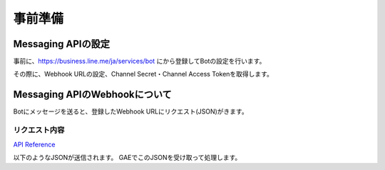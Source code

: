 事前準備
==============================

Messaging APIの設定
------------------------------

事前に、https://business.line.me/ja/services/bot にから登録してBotの設定を行います。

その際に、Webhook URLの設定、Channel Secret・Channel Access Tokenを取得します。


Messaging APIのWebhookについて
------------------------------

Botにメッセージを送ると、登録したWebhook URLにリクエスト(JSON)がきます。

リクエスト内容
~~~~~~~~~~~~~~~~~~~~~~~~~~~~~~

`API Reference <https://devdocs.line.me/ja/#messaging-api>`_

以下のようなJSONが送信されます。 GAEでこのJSONを受け取って処理します。

.. code-block:: json
   :linenos:

   {
      "events": [
         {
           "replyToken": "nHuyWiB7yP5Zw52FIkcQobQuGDXCTA",
           "type": "message",
           "timestamp": 1462629479859,
           "source": {
                "type": "user",
                "userId": "U206d25c2ea6bd87c17655609a1c37cb8"
            },
            "message": {
                "id": "325708",
                "type": "text",
                "text": "Hello, world"
             }
         }
      ]
   }
